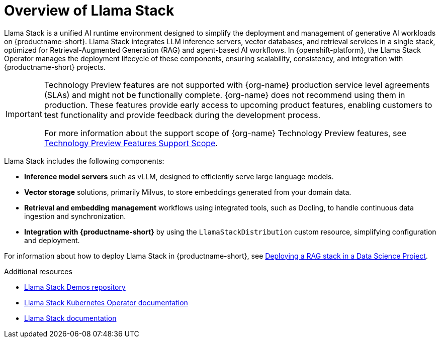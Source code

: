 :_module-type: CONCEPT

[id="overview-of-llama-stack_{context}"]
= Overview of Llama Stack

[role="_abstract"]
Llama Stack is a unified AI runtime environment designed to simplify the deployment and management of generative AI workloads on {productname-short}. Llama Stack integrates LLM inference servers, vector databases, and retrieval services in a single stack, optimized for Retrieval-Augmented Generation (RAG) and agent-based AI workflows. In {openshift-platform}, the Llama Stack Operator manages the deployment lifecycle of these components, ensuring scalability, consistency, and integration with {productname-short} projects.

ifndef::upstream[]
[IMPORTANT]
====
ifdef::self-managed[]
Llama Stack integration is currently available in {productname-long} {vernum} as a Technology Preview feature.
endif::[]
ifdef::cloud-service[]
Llama Stack integration is currently available in {productname-long} as a Technology Preview feature.
endif::[]
Technology Preview features are not supported with {org-name} production service level agreements (SLAs) and might not be functionally complete.
{org-name} does not recommend using them in production.
These features provide early access to upcoming product features, enabling customers to test functionality and provide feedback during the development process.

For more information about the support scope of {org-name} Technology Preview features, see link:https://access.redhat.com/support/offerings/techpreview/[Technology Preview Features Support Scope].
====
endif::[]

Llama Stack includes the following components:

* **Inference model servers** such as vLLM, designed to efficiently serve large language models.
* **Vector storage** solutions, primarily Milvus, to store embeddings generated from your domain data.
* **Retrieval and embedding management** workflows using integrated tools, such as Docling, to handle continuous data ingestion and synchronization.
* **Integration with {productname-short}** by using the `LlamaStackDistribution` custom resource, simplifying configuration and deployment.

ifdef::upstream[]
For information about how to deploy Llama Stack in {productname-short}, see link:{odhdocshome}/working-with-rag/#deploying-a-rag-stack-in-a-data-science-project_rag[Deploying a RAG stack in a Data Science Project].
endif::[]
ifndef::upstream[]
For information about how to deploy Llama Stack in {productname-short}, see link:{rhoaidocshome}{default-format-url}/working_with_rag/deploying-a-rag-stack-in-a-data-science-project_rag[Deploying a RAG stack in a Data Science Project].
endif::[]

[role="_additional-resources"]
.Additional resources
* link:https://github.com/opendatahub-io/llama-stack-demos[Llama Stack Demos repository^]
* link:https://llama-stack-k8s-operator.pages.dev/[Llama Stack Kubernetes Operator documentation^]
* link:https://llama-stack.readthedocs.io/en/latest/[Llama Stack documentation]
